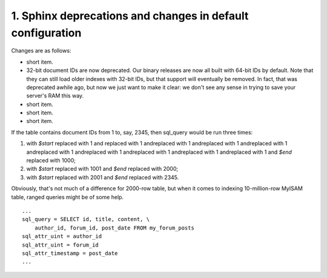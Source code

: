 1. Sphinx deprecations and changes in default configuration
===========================================================

Changes are as follows: 

- short item.
 
- 32-bit document IDs are now deprecated. Our binary releases are now all built with 
  64-bit IDs by default. Note that they can still load older indexes with 32-bit 
  IDs, but that support will eventually be removed. In fact, that was deprecated 
  awhile ago, but now we just want to make it clear: we don't see any sense in trying 
  to save your server's RAM this way.
 
- short item.
 
- short item.
 
- short item.
 

 
If the table contains document IDs from 1 to, say, 2345, then sql_query would be 
run three times: 

1. with *$start* replaced with 1 and replaced with 1 andreplaced with 1 andreplaced 
   with 1 andreplaced with 1 andreplaced with 1 andreplaced with 1 andreplaced with 
   1 andreplaced with 1 andreplaced with 1 and *$end* replaced with 1000;
 
2. with *$start* replaced with 1001 and *$end* replaced with 2000;
 
3. with *$start* replaced with 2001 and *$end* replaced with 2345.
 

Obviously, that's not much of a difference for 2000-row table, but when it comes 
to indexing 10-million-row MyISAM table, ranged queries might be of some help. 

::

  
  ...
  sql_query = SELECT id, title, content, \
      author_id, forum_id, post_date FROM my_forum_posts
  sql_attr_uint = author_id
  sql_attr_uint = forum_id
  sql_attr_timestamp = post_date
  ...

